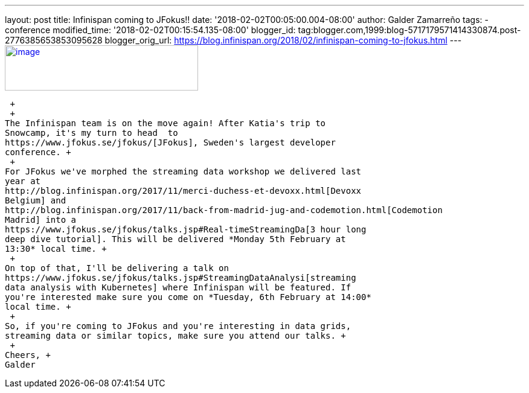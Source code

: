 ---
layout: post
title: Infinispan coming to JFokus!!
date: '2018-02-02T00:05:00.004-08:00'
author: Galder Zamarreño
tags:
- conference
modified_time: '2018-02-02T00:15:54.135-08:00'
blogger_id: tag:blogger.com,1999:blog-5717179571414330874.post-2776385653853095628
blogger_orig_url: https://blog.infinispan.org/2018/02/infinispan-coming-to-jfokus.html
---
https://www.msg.group/images/msggroup/events/jfokus-2018-header.jpg[image:https://www.msg.group/images/msggroup/events/jfokus-2018-header.jpg[image,width=320,height=75]]

 +
 +
The Infinispan team is on the move again! After Katia's trip to
Snowcamp, it's my turn to head  to
https://www.jfokus.se/jfokus/[JFokus], Sweden's largest developer
conference. +
 +
For JFokus we've morphed the streaming data workshop we delivered last
year at
http://blog.infinispan.org/2017/11/merci-duchess-et-devoxx.html[Devoxx
Belgium] and
http://blog.infinispan.org/2017/11/back-from-madrid-jug-and-codemotion.html[Codemotion
Madrid] into a
https://www.jfokus.se/jfokus/talks.jsp#Real-timeStreamingDa[3 hour long
deep dive tutorial]. This will be delivered *Monday 5th February at
13:30* local time. +
 +
On top of that, I'll be delivering a talk on
https://www.jfokus.se/jfokus/talks.jsp#StreamingDataAnalysi[streaming
data analysis with Kubernetes] where Infinispan will be featured. If
you're interested make sure you come on *Tuesday, 6th February at 14:00*
local time. +
 +
So, if you're coming to JFokus and you're interesting in data grids,
streaming data or similar topics, make sure you attend our talks. +
 +
Cheers, +
Galder

